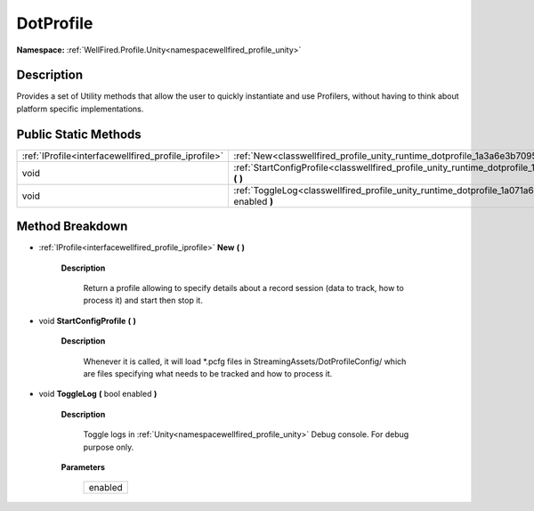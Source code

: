 .. _classwellfired_profile_unity_runtime_dotprofile:

DotProfile
===========

**Namespace:** :ref:`WellFired.Profile.Unity<namespacewellfired_profile_unity>`

Description
------------

Provides a set of Utility methods that allow the user to quickly instantiate and use Profilers, without having to think about platform specific implementations. 

Public Static Methods
----------------------

+-------------------------------------------------------+--------------------------------------------------------------------------------------------------------------------------------+
|:ref:`IProfile<interfacewellfired_profile_iprofile>`   |:ref:`New<classwellfired_profile_unity_runtime_dotprofile_1a3a6e3b7095890eb4274adb0098d0b150>` **(**  **)**                     |
+-------------------------------------------------------+--------------------------------------------------------------------------------------------------------------------------------+
|void                                                   |:ref:`StartConfigProfile<classwellfired_profile_unity_runtime_dotprofile_1a96f78d2eff3d1543dd7901830446c086>` **(**  **)**      |
+-------------------------------------------------------+--------------------------------------------------------------------------------------------------------------------------------+
|void                                                   |:ref:`ToggleLog<classwellfired_profile_unity_runtime_dotprofile_1a071a6aa2be8ce836ffa4242815d4426a>` **(** bool enabled **)**   |
+-------------------------------------------------------+--------------------------------------------------------------------------------------------------------------------------------+

Method Breakdown
-----------------

.. _classwellfired_profile_unity_runtime_dotprofile_1a3a6e3b7095890eb4274adb0098d0b150:

- :ref:`IProfile<interfacewellfired_profile_iprofile>` **New** **(**  **)**

    **Description**

        Return a profile allowing to specify details about a record session (data to track, how to process it) and start then stop it. 

.. _classwellfired_profile_unity_runtime_dotprofile_1a96f78d2eff3d1543dd7901830446c086:

- void **StartConfigProfile** **(**  **)**

    **Description**

        Whenever it is called, it will load *.pcfg files in StreamingAssets/DotProfileConfig/ which are files specifying what needs to be tracked and how to process it. 

.. _classwellfired_profile_unity_runtime_dotprofile_1a071a6aa2be8ce836ffa4242815d4426a:

- void **ToggleLog** **(** bool enabled **)**

    **Description**

        Toggle logs in :ref:`Unity<namespacewellfired_profile_unity>` Debug console. For debug purpose only. 

    **Parameters**

        +-------------+
        |enabled      |
        +-------------+
        
